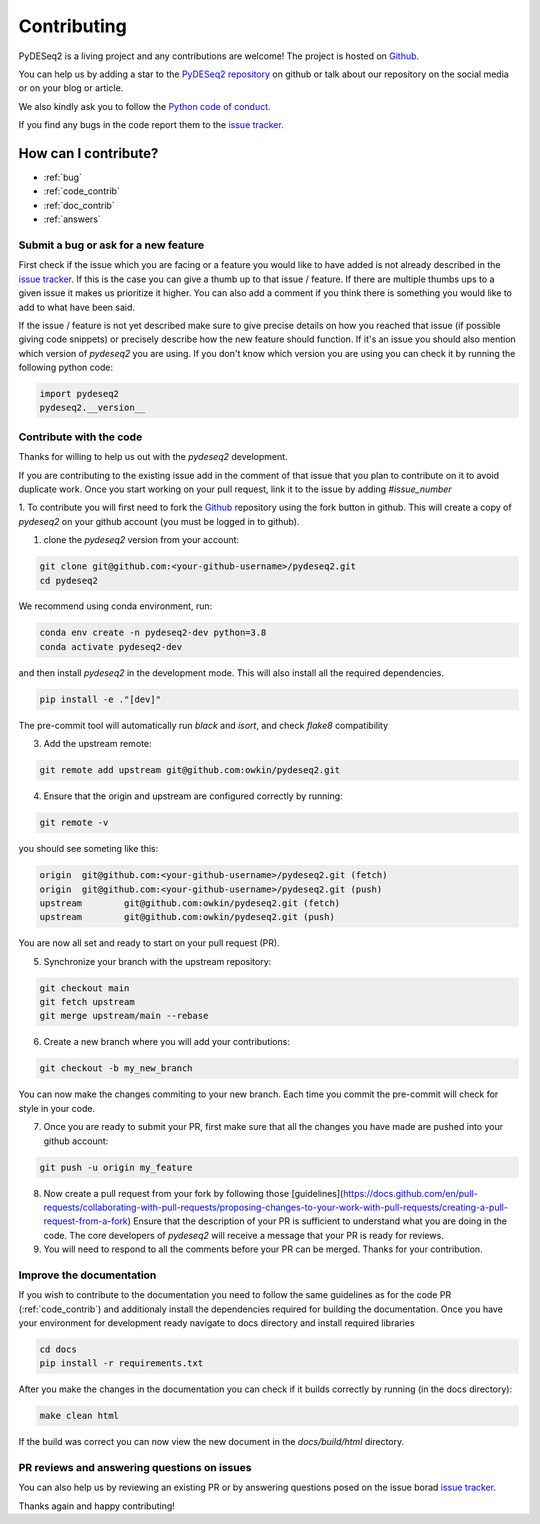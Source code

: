 Contributing
------------

PyDESeq2 is a living project and any contributions are welcome!
The project is hosted on `Github <https://github.com/owkin/PyDESeq2>`_.

You can help us by adding a star to the `PyDESeq2 repository <https://github.com/owkin/PyDESeq2>`_ on github or talk about
our repository on the social media or on your blog or article.

We also kindly ask you to follow the `Python code of conduct <https://www.python.org/psf/codeofconduct/>`_.

If you find any bugs in the code report them to the
`issue tracker <https://github.com/owkin/PyDESeq2/issues>`_.

How can I contribute?
=====================
- :ref:`bug`
- :ref:`code_contrib`
- :ref:`doc_contrib`
- :ref:`answers`

.. _bug:

Submit a bug or ask for a new feature
^^^^^^^^^^^^^^^^^^^^^^^^^^^^^^^^^^^^^

First check if the issue which you are facing or a feature you would like to
have added is not already described in the
`issue tracker <https://github.com/owkin/PyDESeq2/issues>`_.
If this is the case you can give a thumb up to that
issue / feature. If there are multiple thumbs ups to a given issue it makes us
prioritize it higher. You can also add a comment if you think there is something
you would like to add to what have been said.

If the issue / feature is not yet described make sure to give precise details on
how you reached that issue (if possible giving code snippets) or precisely
describe how the new feature should function. If it's an issue you should also
mention which version of `pydeseq2` you are using. If you don't know which
version you are using you can check it by running the following python code:

.. code-block:: python

    import pydeseq2
    pydeseq2.__version__

.. _code_contrib:

Contribute with the code
^^^^^^^^^^^^^^^^^^^^^^^^

Thanks for willing to help us out with the `pydeseq2` development.

If you are contributing to the existing issue add in the comment of that issue
that you plan to contribute on it to avoid duplicate work. Once you start
working on your pull request, link it to the issue by adding `#issue_number`

1. To contribute you will first need to fork the `Github <https://github.com/owkin/PyDESeq2>`_
repository using the fork button in github. This will create a copy of
`pydeseq2` on your github account (you must be logged in to github).

1. clone the `pydeseq2` version from your account:

.. code-block:: python

    git clone git@github.com:<your-github-username>/pydeseq2.git
    cd pydeseq2

We recommend using conda environment, run:

.. code-block:: bash

    conda env create -n pydeseq2-dev python=3.8
    conda activate pydeseq2-dev

and then install `pydeseq2` in the development mode. This will also install all
the required dependencies.

.. code-block:: bash

    pip install -e ."[dev]"

The pre-commit tool will automatically run `black` and `isort`, and check `flake8`
compatibility

3. Add the upstream remote:

.. code-block:: bash

    git remote add upstream git@github.com:owkin/pydeseq2.git

4. Ensure that the origin and upstream are configured correctly by running:

.. code-block:: bash

    git remote -v

you should see someting like this:

.. code-block:: bash

    origin  git@github.com:<your-github-username>/pydeseq2.git (fetch)
    origin  git@github.com:<your-github-username>/pydeseq2.git (push)
    upstream        git@github.com:owkin/pydeseq2.git (fetch)
    upstream        git@github.com:owkin/pydeseq2.git (push)

You are now all set and ready to start on your pull request (PR).

5. Synchronize your branch with the upstream repository:

.. code-block:: bash

    git checkout main
    git fetch upstream
    git merge upstream/main --rebase

6. Create a new branch where you will add your contributions:

.. code-block:: bash

    git checkout -b my_new_branch

You can now make the changes commiting to your new branch. Each time you commit
the pre-commit will check for style in your code.

7. Once you are ready to submit your PR, first make sure that all the changes
   you have made are pushed into your github account:

.. code-block:: bash

    git push -u origin my_feature

8. Now create a pull request from your fork by following those
   [guidelines](https://docs.github.com/en/pull-requests/collaborating-with-pull-requests/proposing-changes-to-your-work-with-pull-requests/creating-a-pull-request-from-a-fork)
   Ensure that the description of your PR is sufficient to understand what you
   are doing in the code.
   The core developers of `pydeseq2` will receive a message that your PR is
   ready for reviews.

9. You will need to respond to all the comments before your PR can be merged.
   Thanks for your contribution.

.. _doc_contrib:

Improve the documentation
^^^^^^^^^^^^^^^^^^^^^^^^^

If you wish to contribute to the documentation you need to follow the same
guidelines as for the code PR (:ref:`code_contrib`) and additionaly install the
dependencies required for building the documentation.
Once you have your environment for development ready navigate to docs directory
and install required libraries

.. code-block:: bash

    cd docs
    pip install -r requirements.txt

After you make the changes in the documentation you can check if it builds
correctly by running (in the docs directory):

.. code-block:: bash

    make clean html

If the build was correct you can now view the new document in the
`docs/build/html` directory.

.. _answers:

PR reviews and answering questions on issues
^^^^^^^^^^^^^^^^^^^^^^^^^^^^^^^^^^^^^^^^^^^^
You can also help us by reviewing an existing PR or by answering questions posed
on the issue borad `issue tracker <https://github.com/owkin/PyDESeq2/issues>`_.

Thanks again and happy contributing!
